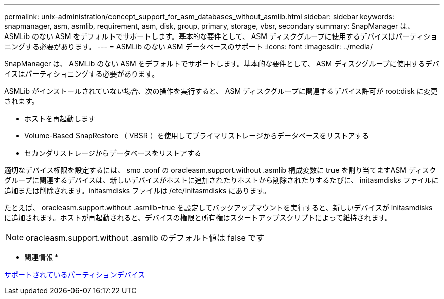 ---
permalink: unix-administration/concept_support_for_asm_databases_without_asmlib.html 
sidebar: sidebar 
keywords: snapmanager, asm, asmlib, requirement, asm, disk, group, primary, storage, vbsr, secondary 
summary: SnapManager は、 ASMLib のない ASM をデフォルトでサポートします。基本的な要件として、 ASM ディスクグループに使用するデバイスはパーティショニングする必要があります。 
---
= ASMLib のない ASM データベースのサポート
:icons: font
:imagesdir: ../media/


[role="lead"]
SnapManager は、 ASMLib のない ASM をデフォルトでサポートします。基本的な要件として、 ASM ディスクグループに使用するデバイスはパーティショニングする必要があります。

ASMLib がインストールされていない場合、次の操作を実行すると、 ASM ディスクグループに関連するデバイス許可が root:disk に変更されます。

* ホストを再起動します
* Volume-Based SnapRestore （ VBSR ）を使用してプライマリストレージからデータベースをリストアする
* セカンダリストレージからデータベースをリストアする


適切なデバイス権限を設定するには、 smo .conf の oracleasm.support.without .asmlib 構成変数に true を割り当てますASM ディスクグループに関連するデバイスは、新しいデバイスがホストに追加されたりホストから削除されたりするたびに、 initasmdisks ファイルに追加または削除されます。initasmdisks ファイルは /etc/initasmdisks にあります。

たとえば、 oracleasm.support.without .asmlib=true を設定してバックアップマウントを実行すると、新しいデバイスが initasmdisks に追加されます。ホストが再起動されると、デバイスの権限と所有権はスタートアップスクリプトによって維持されます。


NOTE: oracleasm.support.without .asmlib のデフォルト値は false です

* 関連情報 *

xref:reference_supported_partition_devices.adoc[サポートされているパーティションデバイス]

